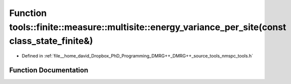 .. _exhale_function_namespacetools_1_1finite_1_1measure_1_1multisite_1ab5aaeaa91f81373661e306d381c5534c:

Function tools::finite::measure::multisite::energy_variance_per_site(const class_state_finite&)
===============================================================================================

- Defined in :ref:`file__home_david_Dropbox_PhD_Programming_DMRG++_DMRG++_source_tools_nmspc_tools.h`


Function Documentation
----------------------


.. doxygenfunction:: tools::finite::measure::multisite::energy_variance_per_site(const class_state_finite&)

